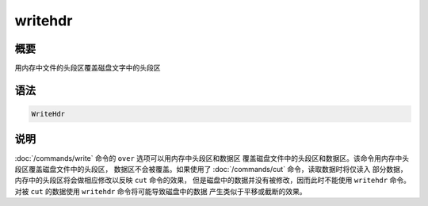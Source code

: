 writehdr
========

概要
----

用内存中文件的头段区覆盖磁盘文字中的头段区

语法
----

.. code:: bash

    WriteHdr

说明
----

:doc:`/commands/write`  命令的 ``over``
选项可以用内存中头段区和数据区
覆盖磁盘文件中的头段区和数据区。该命令用内存中头段区覆盖磁盘文件中的头段区，
数据区不会被覆盖。如果使用了 :doc:`/commands/cut` 
命令，读取数据时将仅读入 部分数据，内存中的头段区将会做相应修改以反映
``cut`` 命令的效果， 但是磁盘中的数据并没有被修改，因而此时不能使用
``writehdr`` 命令。 对被 ``cut`` 的数据使用 ``writehdr``
命令将可能导致磁盘中的数据 产生类似于平移或截断的效果。
